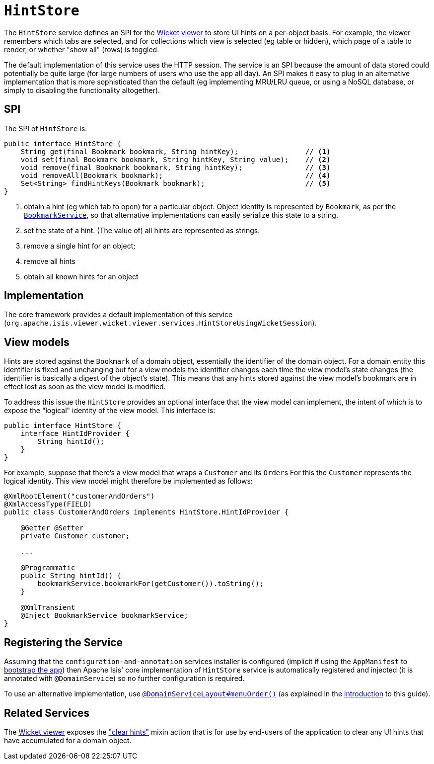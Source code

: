 [[_rgsvc_presentation-layer-spi_HintStore]]
= `HintStore`
:Notice: Licensed to the Apache Software Foundation (ASF) under one or more contributor license agreements. See the NOTICE file distributed with this work for additional information regarding copyright ownership. The ASF licenses this file to you under the Apache License, Version 2.0 (the "License"); you may not use this file except in compliance with the License. You may obtain a copy of the License at. http://www.apache.org/licenses/LICENSE-2.0 . Unless required by applicable law or agreed to in writing, software distributed under the License is distributed on an "AS IS" BASIS, WITHOUT WARRANTIES OR  CONDITIONS OF ANY KIND, either express or implied. See the License for the specific language governing permissions and limitations under the License.
:_basedir: ../../
:_imagesdir: images/


The `HintStore` service defines an SPI for the xref:../ugvw/ugvw.adoc#[Wicket viewer] to store UI hints on a per-object basis.
For example, the viewer remembers which tabs are selected, and for collections which view is selected (eg table or hidden),
which page of a table to render, or whether "show all" (rows) is toggled.

The default implementation of this service uses the HTTP session.  The service is an SPI because the amount of data
stored could potentially be quite large (for large numbers of users who use the app all day).  An SPI makes it easy to
plug in an alternative implementation that is more sophisticated than the default (eg implementing MRU/LRU queue, or
using a NoSQL database, or simply to disabling the functionality altogether).


== SPI

The SPI of `HintStore` is:

[source,java]
----
public interface HintStore {
    String get(final Bookmark bookmark, String hintKey);                // <1>
    void set(final Bookmark bookmark, String hintKey, String value);    // <2>
    void remove(final Bookmark bookmark, String hintKey);               // <3>
    void removeAll(Bookmark bookmark);                                  // <4>
    Set<String> findHintKeys(Bookmark bookmark);                        // <5>
}
----
<1> obtain a hint (eg which tab to open) for a particular object.  Object identity is represented by `Bookmark`, as
per the xref:../rgsvc/rgsvc.adoc#_rgsvc_integration-api_BookmarkService[`BookmarkService`], so that alternative implementations can easily serialize this state to a string.
<2> set the state of a hint.  (The value of) all hints are represented as strings.
<3> remove a single hint for an object;
<4> remove all hints
<5> obtain all known hints for an object



== Implementation

The core framework provides a default implementation of this service (`org.apache.isis.viewer.wicket.viewer.services.HintStoreUsingWicketSession`).



== View models

Hints are stored against the `Bookmark` of a domain object, essentially the identifier of the domain object.
For a domain entity this identifier is fixed and unchanging but for a view models the identifier changes each time the view model's state changes (the identifier is basically a digest of the object's state).
This means that any hints stored against the view model's bookmark are in effect lost as soon as the view model is modified.

To address this issue the `HintStore` provides an optional interface that the view model can implement, the intent of which is to expose the "logical" identity of the view model.
This interface is:


[source,java]
----
public interface HintStore {
    interface HintIdProvider {
        String hintId();
    }
}
----

For example, suppose that there's a view model that wraps a `Customer` and its ``Order``s
For this the `Customer` represents the logical identity.
This view model might therefore be implemented as follows:

[source,java]
----
@XmlRootElement("customerAndOrders")
@XmlAccessType(FIELD)
public class CustomerAndOrders implements HintStore.HintIdProvider {

    @Getter @Setter
    private Customer customer;

    ...

    @Programmatic
    public String hintId() {
        bookmarkService.bookmarkFor(getCustomer()).toString();
    }

    @XmlTransient
    @Inject BookmarkService bookmarkService;
}
----




== Registering the Service

Assuming that the `configuration-and-annotation` services installer is configured (implicit if using the
`AppManifest` to xref:../rgcms/rgcms.adoc#_rgcms_classes_AppManifest-bootstrapping[bootstrap the app]) then Apache Isis' core
implementation of `HintStore` service is automatically registered and injected (it is annotated with
`@DomainService`) so no further configuration is required.

To use an alternative implementation, use
xref:../rgant/rgant.adoc#_rgant-DomainServiceLayout_menuOrder[`@DomainServiceLayout#menuOrder()`] (as explained
in the xref:../rgsvc/rgsvc.adoc#__rgsvc_intro_overriding-the-services[introduction] to this guide).


== Related Services

The xref:../ugvw/ugvw.adoc#[Wicket viewer] exposes the xref:../rgcms/rgcms.adoc#__rgcms_classes_mixins_Object_clearHints["clear hints"]
mixin action that is for use by end-users of the application to clear any UI hints that have accumulated for a
domain object.
